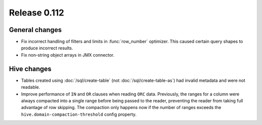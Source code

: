 =============
Release 0.112
=============

General changes
---------------

* Fix incorrect handling of filters and limits in :func:`row_number` optimizer.
  This caused certain query shapes to produce incorrect results.
* Fix non-string object arrays in JMX connector.

Hive changes
------------

* Tables created using :doc:`/sql/create-table` (not :doc:`/sql/create-table-as`)
  had invalid metadata and were not readable.
* Improve performance of ``IN`` and ``OR`` clauses when reading ``ORC`` data.
  Previously, the ranges for a column were always compacted into a single range
  before being passed to the reader, preventing the reader from taking full
  advantage of row skipping. The compaction only happens now if the number of
  ranges exceeds the ``hive.domain-compaction-threshold`` config property.
